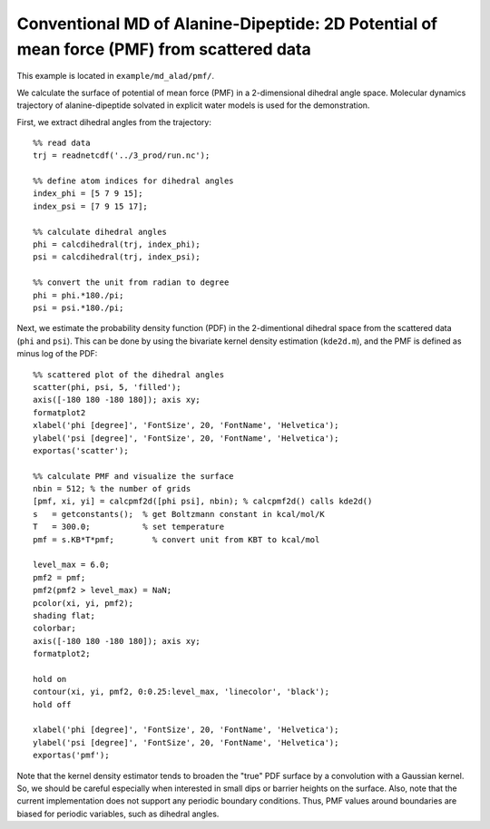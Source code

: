 .. alad_ksdensity
.. highlight:: matlab

===========================================================================================
Conventional MD of Alanine-Dipeptide: 2D Potential of mean force (PMF) from scattered data
===========================================================================================

This example is located in ``example/md_alad/pmf/``.

We calculate the surface of potential of mean force (PMF) in a
2-dimensional dihedral angle space. Molecular dynamics trajectory of
alanine-dipeptide solvated in explicit water models is used for the
demonstration.  

First, we extract dihedral angles from the trajectory: 
::
  
  %% read data
  trj = readnetcdf('../3_prod/run.nc');
  
  %% define atom indices for dihedral angles
  index_phi = [5 7 9 15];
  index_psi = [7 9 15 17];
  
  %% calculate dihedral angles
  phi = calcdihedral(trj, index_phi);
  psi = calcdihedral(trj, index_psi);
  
  %% convert the unit from radian to degree
  phi = phi.*180./pi;
  psi = psi.*180./pi;

Next, we estimate the probability density function (PDF) in the
2-dimentional dihedral space from the scattered data (``phi`` and
``psi``). This can be done by using the bivariate kernel density
estimation (``kde2d.m``), and the PMF is defined as minus log of the PDF: 
::

  %% scattered plot of the dihedral angles
  scatter(phi, psi, 5, 'filled');
  axis([-180 180 -180 180]); axis xy;
  formatplot2
  xlabel('phi [degree]', 'FontSize', 20, 'FontName', 'Helvetica');
  ylabel('psi [degree]', 'FontSize', 20, 'FontName', 'Helvetica');
  exportas('scatter');
  
  %% calculate PMF and visualize the surface
  nbin = 512; % the number of grids
  [pmf, xi, yi] = calcpmf2d([phi psi], nbin); % calcpmf2d() calls kde2d()
  s   = getconstants();  % get Boltzmann constant in kcal/mol/K
  T   = 300.0;           % set temperature
  pmf = s.KB*T*pmf;        % convert unit from KBT to kcal/mol

  level_max = 6.0;
  pmf2 = pmf;
  pmf2(pmf2 > level_max) = NaN;
  pcolor(xi, yi, pmf2);
  shading flat;
  colorbar;
  axis([-180 180 -180 180]); axis xy;
  formatplot2;
  
  hold on
  contour(xi, yi, pmf2, 0:0.25:level_max, 'linecolor', 'black');
  hold off
  
  xlabel('phi [degree]', 'FontSize', 20, 'FontName', 'Helvetica');
  ylabel('psi [degree]', 'FontSize', 20, 'FontName', 'Helvetica');
  exportas('pmf');

.. image:: ./images/scatter.png
   :width: 70 %
   :alt: scatter
   :align: center
.. image:: ./images/pmf2d.png
   :width: 70 %
   :alt: pmf
   :align: center

Note that the kernel density estimator tends to broaden
the "true" PDF surface by a convolution with a Gaussian kernel. 
So, we should be careful especially when interested in small dips or
barrier heights on the surface. Also, note that the current
implementation does not support any periodic boundary
conditions. Thus, PMF values around boundaries are biased for 
periodic variables, such as dihedral angles.  

